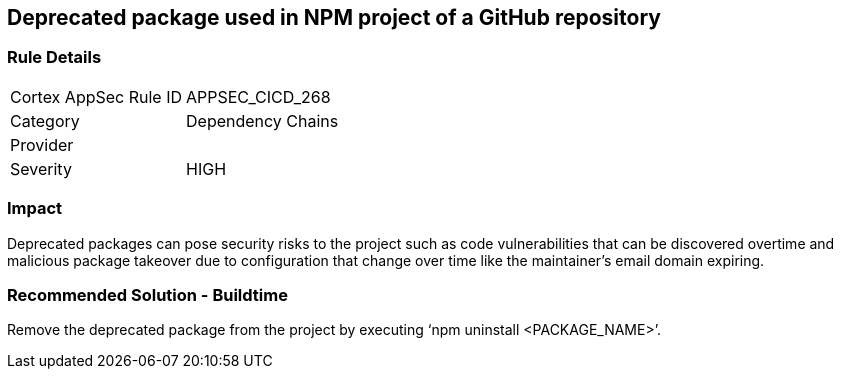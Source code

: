 == Deprecated package used in NPM project of a GitHub repository
 
=== Rule Details

[cols="1,2"]
|===
|Cortex AppSec Rule ID |APPSEC_CICD_268
|Category |Dependency Chains
|Provider |
|Severity |HIGH
|===
 


=== Impact
Deprecated packages can pose security risks to the project such as code vulnerabilities that can be discovered overtime and malicious package takeover due to configuration that change over time like the maintainer's email domain expiring.

=== Recommended Solution - Buildtime

Remove the deprecated package from the project by executing ‘npm uninstall <PACKAGE_NAME>’.